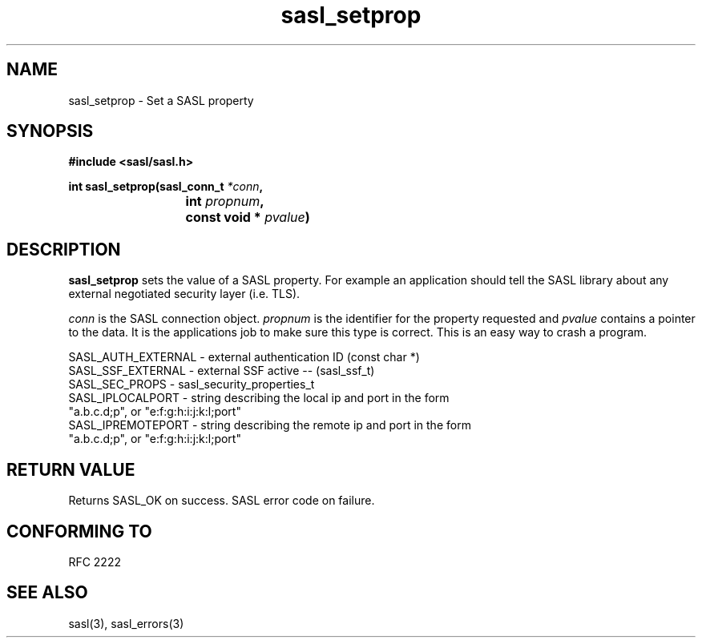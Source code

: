 .\" -*- nroff -*-
.\" 
.\" Copyright (c) 2001 Carnegie Mellon University.  All rights reserved.
.\"
.\" Redistribution and use in source and binary forms, with or without
.\" modification, are permitted provided that the following conditions
.\" are met:
.\"
.\" 1. Redistributions of source code must retain the above copyright
.\"    notice, this list of conditions and the following disclaimer. 
.\"
.\" 2. Redistributions in binary form must reproduce the above copyright
.\"    notice, this list of conditions and the following disclaimer in
.\"    the documentation and/or other materials provided with the
.\"    distribution.
.\"
.\" 3. The name "Carnegie Mellon University" must not be used to
.\"    endorse or promote products derived from this software without
.\"    prior written permission. For permission or any other legal
.\"    details, please contact  
.\"      Office of Technology Transfer
.\"      Carnegie Mellon University
.\"      5000 Forbes Avenue
.\"      Pittsburgh, PA  15213-3890
.\"      (412) 268-4387, fax: (412) 268-7395
.\"      tech-transfer@andrew.cmu.edu
.\"
.\" 4. Redistributions of any form whatsoever must retain the following
.\"    acknowledgment:
.\"    "This product includes software developed by Computing Services
.\"     at Carnegie Mellon University (http://www.cmu.edu/computing/)."
.\"
.\" CARNEGIE MELLON UNIVERSITY DISCLAIMS ALL WARRANTIES WITH REGARD TO
.\" THIS SOFTWARE, INCLUDING ALL IMPLIED WARRANTIES OF MERCHANTABILITY
.\" AND FITNESS, IN NO EVENT SHALL CARNEGIE MELLON UNIVERSITY BE LIABLE
.\" FOR ANY SPECIAL, INDIRECT OR CONSEQUENTIAL DAMAGES OR ANY DAMAGES
.\" WHATSOEVER RESULTING FROM LOSS OF USE, DATA OR PROFITS, WHETHER IN
.\" AN ACTION OF CONTRACT, NEGLIGENCE OR OTHER TORTIOUS ACTION, ARISING
.\" OUT OF OR IN CONNECTION WITH THE USE OR PERFORMANCE OF THIS SOFTWARE.
.\" 
.TH sasl_setprop "10 July 2001" SASL "SASL man pages"
.SH NAME
sasl_setprop \- Set a SASL property
.SH SYNOPSIS
.nf
.B #include <sasl/sasl.h>

.sp
.BI "int sasl_setprop(sasl_conn_t " *conn ", "
.BI "			 int " propnum ", " 
.BI "			 const void * " pvalue ")"  

.fi
.SH DESCRIPTION

.B sasl_setprop
sets the value of a SASL property. For example an application should tell the SASL library about any external negotiated security layer (i.e. TLS).

.I conn
is the SASL connection object.
.I propnum
is the identifier for the property requested and
.I pvalue
contains a pointer to the data. It is the applications job to make sure this type is correct. This is an easy way to crash a program.

.nf
SASL_AUTH_EXTERNAL - external authentication ID (const char *)
SASL_SSF_EXTERNAL -  external SSF active -- (sasl_ssf_t)
SASL_SEC_PROPS  -    sasl_security_properties_t 
SASL_IPLOCALPORT -   string describing the local ip and port in the form
                     "a.b.c.d;p", or "e:f:g:h:i:j:k:l;port"
SASL_IPREMOTEPORT -  string describing the remote ip and port in the form
                     "a.b.c.d;p", or "e:f:g:h:i:j:k:l;port"
.fi

.SH "RETURN VALUE"
Returns SASL_OK on success. SASL error code on failure.

.SH "CONFORMING TO"
RFC 2222
.SH "SEE ALSO"
sasl(3), sasl_errors(3)
